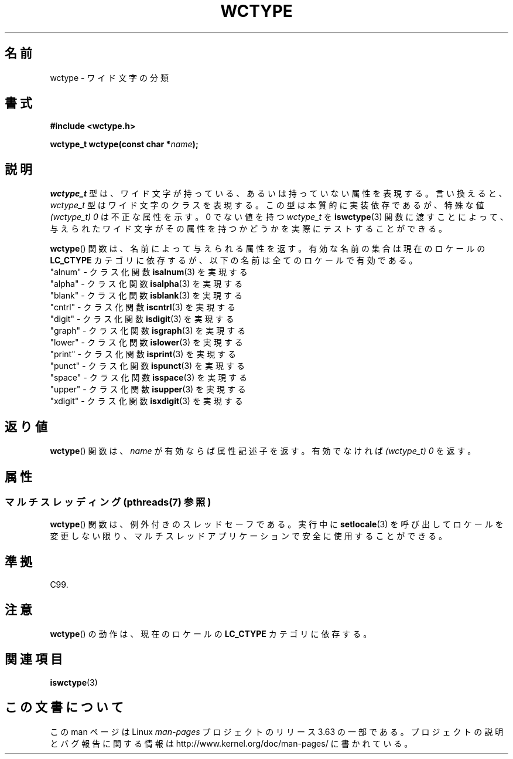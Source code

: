 .\" Copyright (c) Bruno Haible <haible@clisp.cons.org>
.\"
.\" %%%LICENSE_START(GPLv2+_DOC_ONEPARA)
.\" This is free documentation; you can redistribute it and/or
.\" modify it under the terms of the GNU General Public License as
.\" published by the Free Software Foundation; either version 2 of
.\" the License, or (at your option) any later version.
.\" %%%LICENSE_END
.\"
.\" References consulted:
.\"   GNU glibc-2 source code and manual
.\"   Dinkumware C library reference http://www.dinkumware.com/
.\"   OpenGroup's Single UNIX specification http://www.UNIX-systems.org/online.html
.\"   ISO/IEC 9899:1999
.\"
.\"*******************************************************************
.\"
.\" This file was generated with po4a. Translate the source file.
.\"
.\"*******************************************************************
.\"
.\" Translated Sat Oct 23 20:01:16 JST 1999
.\"           by FUJIWARA Teruyoshi <fujiwara@linux.or.jp>
.\"
.TH WCTYPE 3 2014\-01\-22 GNU "Linux Programmer's Manual"
.SH 名前
wctype \- ワイド文字の分類
.SH 書式
.nf
\fB#include <wctype.h>\fP
.sp
\fBwctype_t wctype(const char *\fP\fIname\fP\fB);\fP
.fi
.SH 説明
\fIwctype_t\fP 型は、ワイド文字が持っている、あるいは持っていない属性を表現する。 言い換えると、 \fIwctype_t\fP
型はワイド文字のクラスを表現する。 この型は本質的に実装依存であるが、特殊な値 \fI(wctype_t) 0\fP は不正な属性を示す。 0 でない値を持つ
\fIwctype_t\fP を \fBiswctype\fP(3)  関数に渡すことによって、 与えられたワイド文字がその属性を持つかどうかを実際に
テストすることができる。
.PP
\fBwctype\fP()  関数は、名前によって与えられる属性を返す。有効な名前の集 合は現在のロケールの \fBLC_CTYPE\fP
カテゴリに依存するが、以下の名前は全てのロケールで有効である。
.nf
  "alnum" \- クラス化関数 \fBisalnum\fP(3) を実現する
  "alpha" \- クラス化関数 \fBisalpha\fP(3) を実現する
  "blank" \- クラス化関数 \fBisblank\fP(3) を実現する
  "cntrl" \- クラス化関数 \fBiscntrl\fP(3) を実現する
  "digit" \- クラス化関数 \fBisdigit\fP(3) を実現する
  "graph" \- クラス化関数 \fBisgraph\fP(3) を実現する
  "lower" \- クラス化関数 \fBislower\fP(3) を実現する
  "print" \- クラス化関数 \fBisprint\fP(3) を実現する
  "punct" \- クラス化関数 \fBispunct\fP(3) を実現する
  "space" \- クラス化関数 \fBisspace\fP(3) を実現する
  "upper" \- クラス化関数 \fBisupper\fP(3) を実現する
  "xdigit" \- クラス化関数 \fBisxdigit\fP(3) を実現する
.fi
.SH 返り値
\fBwctype\fP()  関数は、 \fIname\fP が有効ならば属性記述子を返す。 有効でなければ \fI(wctype_t) 0\fP を返す。
.SH 属性
.SS "マルチスレッディング (pthreads(7) 参照)"
\fBwctype\fP() 関数は、例外付きのスレッドセーフである。実行中に \fBsetlocale\fP(3)
を呼び出してロケールを変更しない限り、マルチスレッドアプリケーションで安全に使用することができる。
.SH 準拠
C99.
.SH 注意
\fBwctype\fP()  の動作は、現在のロケールの \fBLC_CTYPE\fP カテゴリに依存する。
.SH 関連項目
\fBiswctype\fP(3)
.SH この文書について
この man ページは Linux \fIman\-pages\fP プロジェクトのリリース 3.63 の一部
である。プロジェクトの説明とバグ報告に関する情報は
http://www.kernel.org/doc/man\-pages/ に書かれている。
